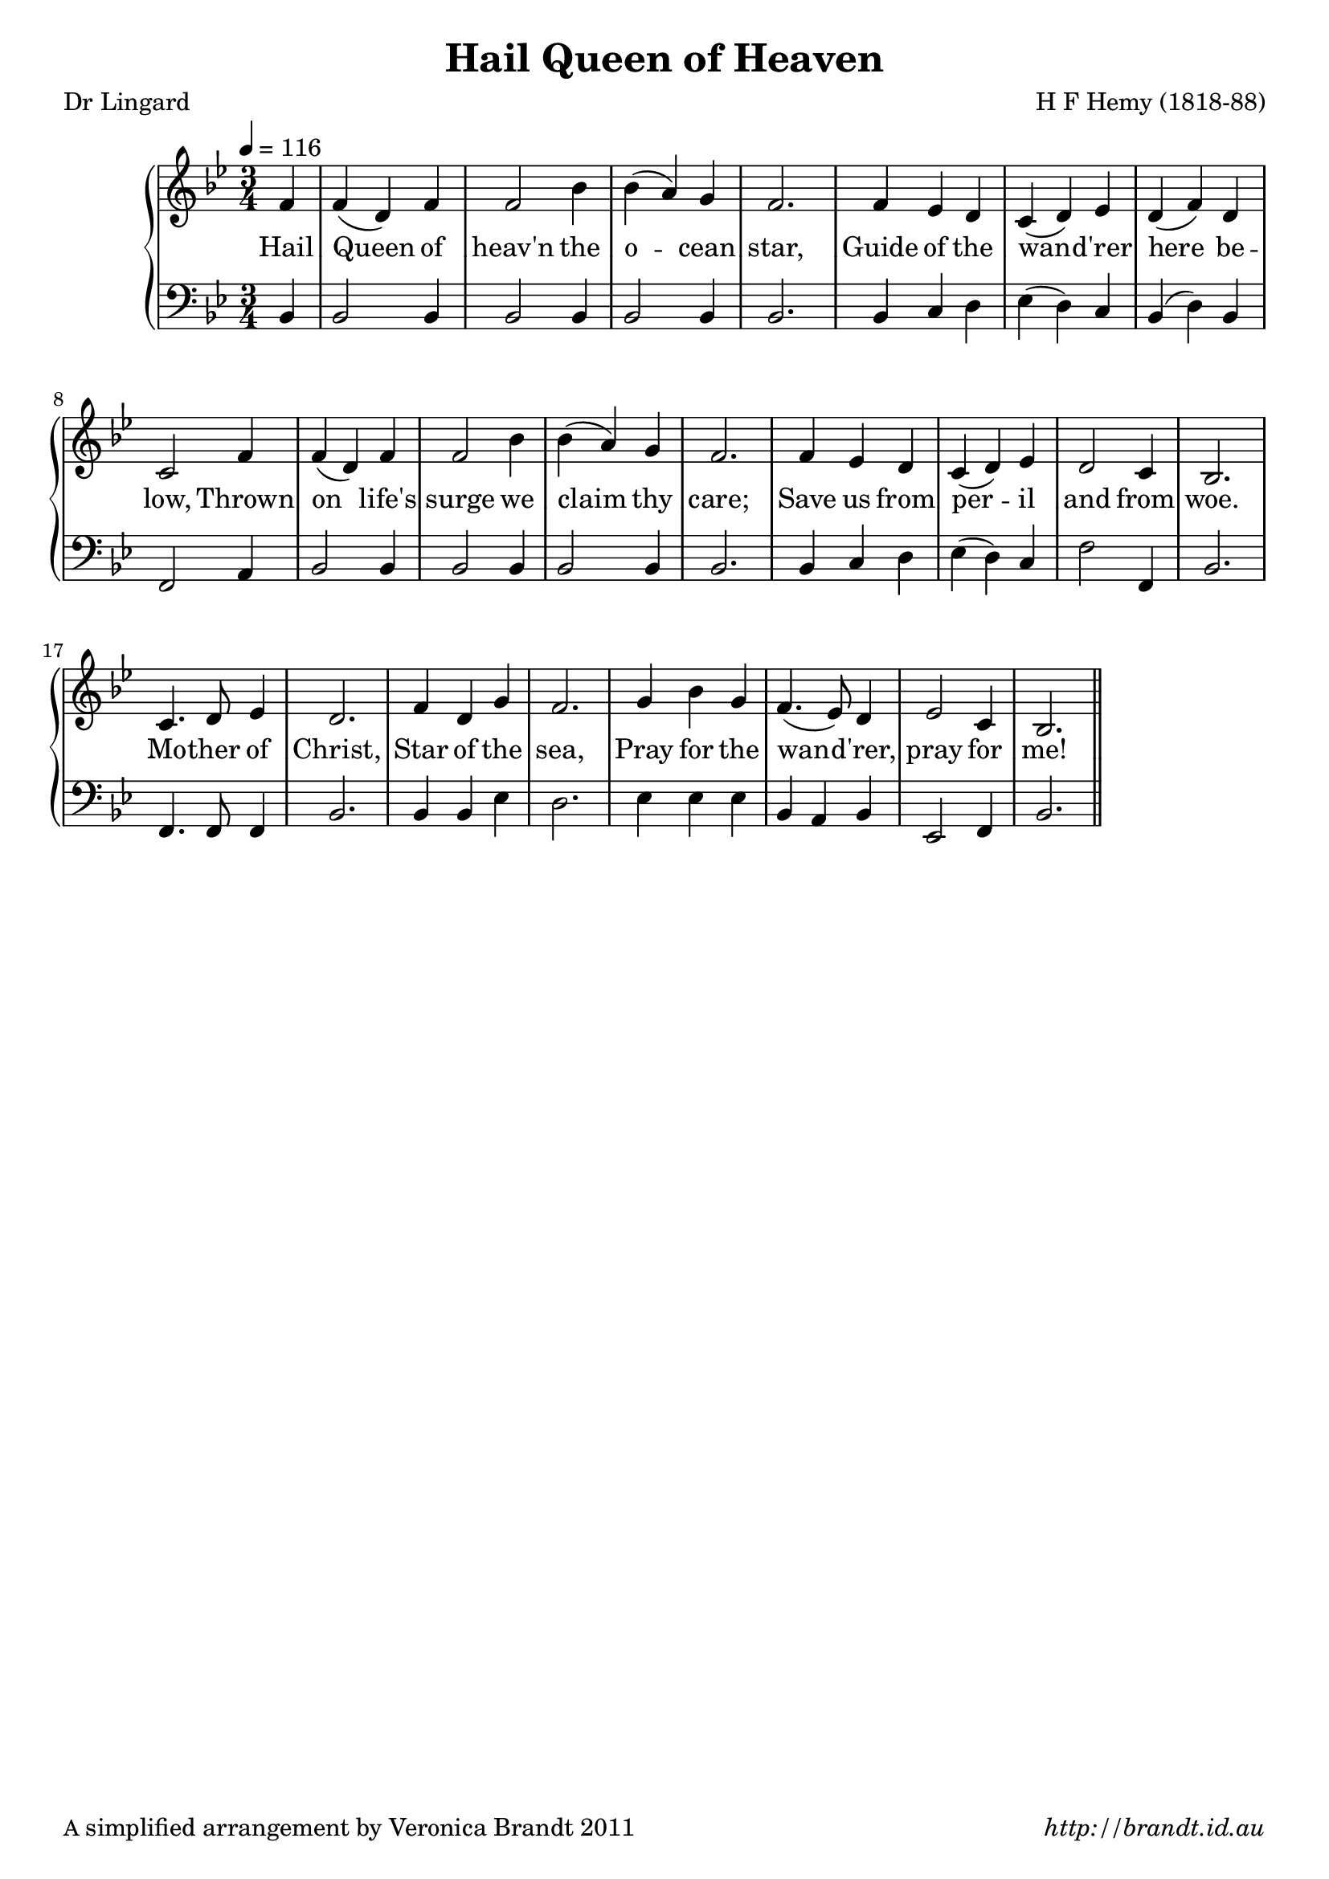 \version "2.12.3"

% This is the usual version that doesn't fit the Sojourners verse
% Taken from Dr Percy Jone's Pius X Hymnal
% credited to Henri Freidrich Hemy (1818--88) STELLA
% Which tune did Hemy really write???


\paper {
        #(set-paper-size "a4")
        ragged-last = ##t
	#(define fonts
	 (make-pango-font-tree "LinuxLibertineO"
	 		       "Lucida Sans"
			       "Nimbus Mono"
			       (/ 20 20 )))
        oddFooterMarkup = \markup {
          \fill-line { 
              \line { \smaller A simplified arrangement by Veronica Brandt 2011 }
              \line { \italic http://brandt.id.au }
        }}
}


#(set-global-staff-size 20)

\header {
        title = "Hail Queen of Heaven"
        poet = "Dr Lingard"
        composer = "H F Hemy (1818-88)"
}

global = {
       \key bes \major
       \time 3/4
       \set Staff.midiInstrument = "reed organ"
}

melody = \transpose d bes \relative c' {
	\clef treble
        \tempo 4 = 116
        \partial 4 a4 a( fis) a a2 d4 d4( cis) b
        a2. a4 g fis e( fis) g fis( a) fis
        e2 a4 a( fis) a a2 d4 d4( cis) b
        a2. a4 g4 fis e( fis) g fis2 e4
        d2. e4. fis8 g4 fis2. a4 fis b
        a2. b4 d b a4.( g8) fis4 g2 e4 d2. \bar "||"
}

bass = \transpose ees bes \relative c, {
       \clef bass
       ees4 ees2 ees4 ees2 ees4 ees2 ees4 ees2. ees4 f g aes( g) f
       ees4( g) ees bes2 d4 ees2 ees4 ees2 ees4 ees2 ees4 ees2.
       ees4 f g aes4( g) f bes2 bes,4 ees2. bes4. bes8 bes4 ees2.
       ees4 ees aes g2. aes4 aes aes ees4 d ees aes,2 bes4 ees2.
       }

firstVerse = \lyricmode {
      Hail Queen of heav'n the o -- cean star,
      Guide of the wan -- d'rer here be -- low,
      Thrown on life's surge we claim thy care;
      Save us from per -- il and from woe.
      Mo -- ther of Christ,
      Star of the sea,
      Pray for the wan -- d'rer, 
      pray for me!
}

\score {
	\new GrandStaff <<
	\new Staff = melody { \new Voice = "singer" \autoBeamOff \global \melody }
	\new Lyrics \lyricsto "singer" \firstVerse
	\new Staff = bass { \global \bass }
	>>
	\layout{
            \context {
               \GrandStaff
               \accepts "Lyrics"
             }
            \context {
               \Lyrics
               \consists "Bar_engraver"
             }
	}
	\midi { 
               }

}


